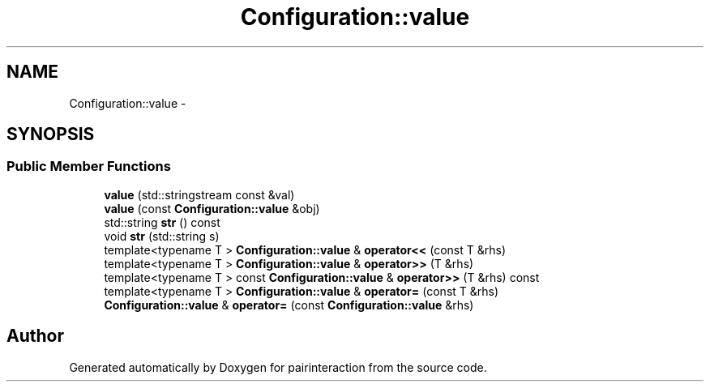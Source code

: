 .TH "Configuration::value" 3 "Thu Feb 16 2017" "pairinteraction" \" -*- nroff -*-
.ad l
.nh
.SH NAME
Configuration::value \- 
.SH SYNOPSIS
.br
.PP
.SS "Public Member Functions"

.in +1c
.ti -1c
.RI "\fBvalue\fP (std::stringstream const &val)"
.br
.ti -1c
.RI "\fBvalue\fP (const \fBConfiguration::value\fP &obj)"
.br
.ti -1c
.RI "std::string \fBstr\fP () const "
.br
.ti -1c
.RI "void \fBstr\fP (std::string s)"
.br
.ti -1c
.RI "template<typename T > \fBConfiguration::value\fP & \fBoperator<<\fP (const T &rhs)"
.br
.ti -1c
.RI "template<typename T > \fBConfiguration::value\fP & \fBoperator>>\fP (T &rhs)"
.br
.ti -1c
.RI "template<typename T > const \fBConfiguration::value\fP & \fBoperator>>\fP (T &rhs) const "
.br
.ti -1c
.RI "template<typename T > \fBConfiguration::value\fP & \fBoperator=\fP (const T &rhs)"
.br
.ti -1c
.RI "\fBConfiguration::value\fP & \fBoperator=\fP (const \fBConfiguration::value\fP &rhs)"
.br
.in -1c

.SH "Author"
.PP 
Generated automatically by Doxygen for pairinteraction from the source code\&.
